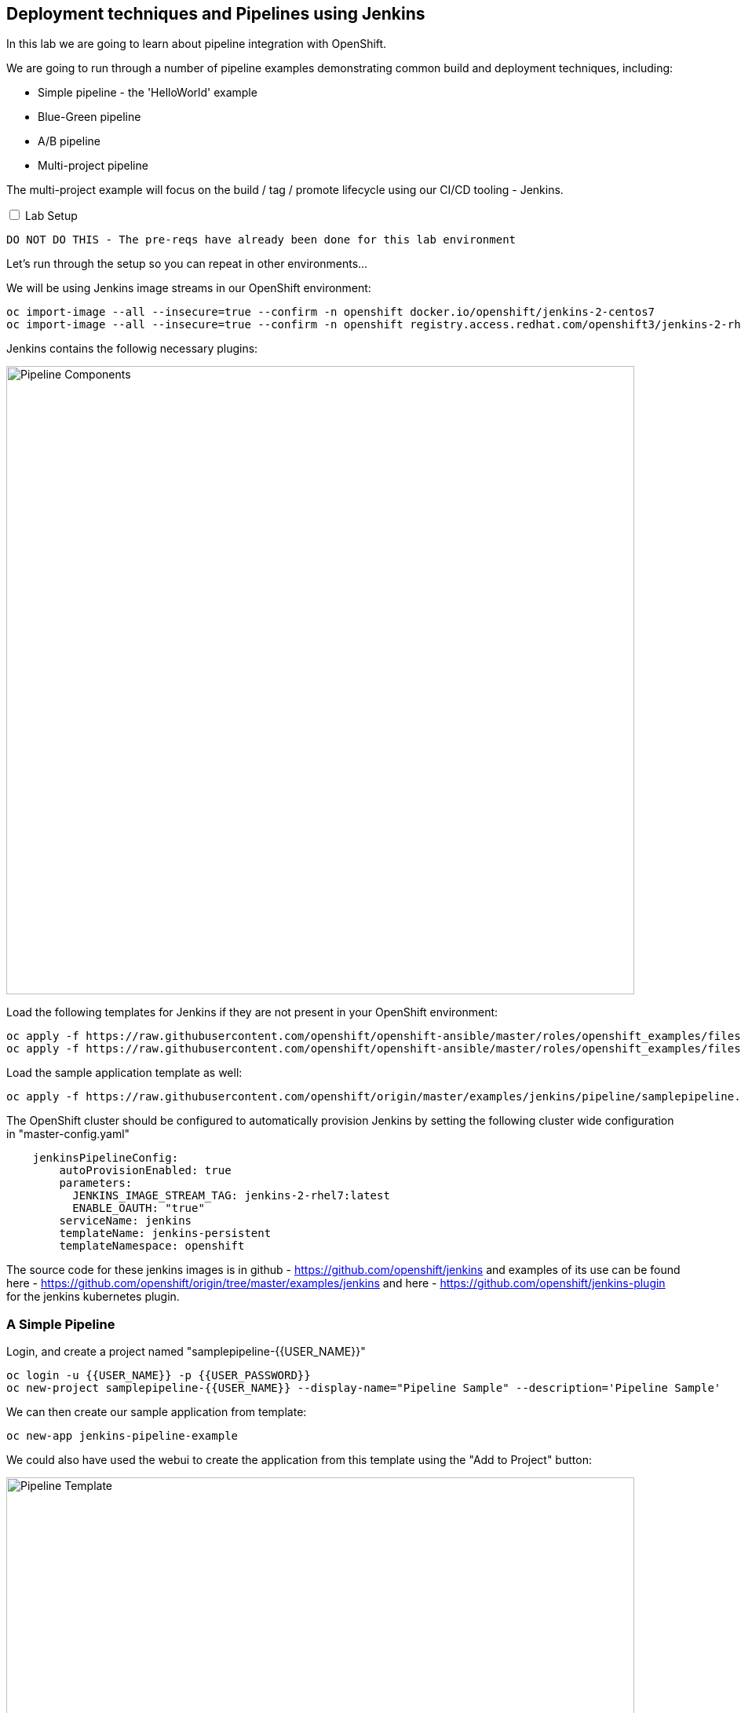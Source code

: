 ## Deployment techniques and Pipelines using Jenkins

In this lab we are going to learn about pipeline integration with OpenShift.

We are going to run through a number of pipeline examples demonstrating common build and deployment techniques, including:

* Simple pipeline - the 'HelloWorld' example
* Blue-Green pipeline
* A/B pipeline 
* Multi-project pipeline

The multi-project example will focus on the build / tag / promote lifecycle using our CI/CD tooling - Jenkins.

++++ 
<input id="toggle" type="checkbox" unchecked>
<label for="toggle">Lab Setup</label>
<div class="sect2" id="expand"><section>
++++

`DO NOT DO THIS - The pre-reqs have already been done for this lab environment` 

Let's run through the setup so you can repeat in other environments...

We will be using Jenkins image streams in our OpenShift environment:

[source]
----
oc import-image --all --insecure=true --confirm -n openshift docker.io/openshift/jenkins-2-centos7
oc import-image --all --insecure=true --confirm -n openshift registry.access.redhat.com/openshift3/jenkins-2-rhel7
----

Jenkins contains the followig necessary plugins:

image::/images/15-pipeline-components.png[Pipeline Components,800,align="center"]

Load the following templates for Jenkins if they are not present in your OpenShift environment:

[source]
----
oc apply -f https://raw.githubusercontent.com/openshift/openshift-ansible/master/roles/openshift_examples/files/examples/v3.6/quickstart-templates/jenkins-ephemeral-template.json -n openshift
oc apply -f https://raw.githubusercontent.com/openshift/openshift-ansible/master/roles/openshift_examples/files/examples/v3.6/quickstart-templates/jenkins-persistent-template.json -n openshift
----

Load the sample application template as well:

[source]
----
oc apply -f https://raw.githubusercontent.com/openshift/origin/master/examples/jenkins/pipeline/samplepipeline.yaml -n openshift
----

The OpenShift cluster should be configured to automatically provision Jenkins by setting the following cluster wide configuration in "master-config.yaml"

[source]
----
    jenkinsPipelineConfig:
        autoProvisionEnabled: true
        parameters:
          JENKINS_IMAGE_STREAM_TAG: jenkins-2-rhel7:latest
          ENABLE_OAUTH: "true"
        serviceName: jenkins
        templateName: jenkins-persistent
        templateNamespace: openshift
----

The source code for these jenkins images is in github - https://github.com/openshift/jenkins and examples of its use
can be found here - https://github.com/openshift/origin/tree/master/examples/jenkins and here - https://github.com/openshift/jenkins-plugin
for the jenkins kubernetes plugin.

++++ 
</div></section>
++++

### A Simple Pipeline

Login, and create a project named "samplepipeline-{{USER_NAME}}"

[source]
----
oc login -u {{USER_NAME}} -p {{USER_PASSWORD}}
oc new-project samplepipeline-{{USER_NAME}} --display-name="Pipeline Sample" --description='Pipeline Sample'
----

We can then create our sample application from template:

[source]
----
oc new-app jenkins-pipeline-example 
----

We could also have used the webui to create the application from this template using the "Add to Project" button:

image::/images/15-jenkins-pipeline-template.png[Pipeline Template,800,align="center"]

A mongodb and jenkins pod should be provisioned into your project. We can browse to the "Build", "Pipeline", "Configuration" and see the 
groovy DSL Jenkinsfile for this pipeline.

image::/images/15-simple-pipeline.png[A Simple Pipeline,1100,align="center"]

The "openshiftBuild" and "openshiftDeploy" method calls are from the Jenkins OpenShift Pipeline plugin.

Start the pipeline build from the web-ui by selecting "Start Build" or:

[source]
----
oc start-build sample-pipeline
----

image::/images/15-simple-pipeline-run.png[Running a Simple Pipeline,800,align="center"]

Note how the "node()" from the Jenkinsfile DSL is being run in a pod that starts a build pod for our application:

[source]
----
oc get pods

NAME                             READY     STATUS      RESTARTS   AGE
jenkins-1-11fa6                  1/1       Running     0          9m
mongodb-1-g84t4                  1/1       Running     0          9m
nodejs-2fc075ffd1b7              1/1       Running     0          2m    <1>
nodejs-mongodb-example-1-build   0/1       Completed   0          1m    <2>
nodejs-mongodb-example-1-tfh02   1/1       Running     0          13s   <3>
----
<1> Node Pod
<2> Build Pod
<3> Running Application

If you browse to the running application URL, you can see a simple page count that increments on every visit and is stored in the mongodb.

image::/images/15-simple-jenkins-running-application.png[The running application,400,align="center"]

*(Optional) Accessing the Database*

We can connect to the mongodb to look at the generated data. First we need to get the database credentials that was generated (its an environment variable) - you can find the password using the CLI or browsing to the "Pods" -> "Environment" in the UI:

[source]
----
oc env dc mongodb --list | grep MONGODB_ADMIN_PASSWORD

MONGODB_ADMIN_PASSWORD=H0XosoaAxsOhpbJq
----

Use this password to connect to mongodb from the command line:

[source]
----
oc rsh $(oc get pods -l name=mongodb -o name)
mongo -u admin -p <admin password> --authenticationDatabase admin
> show databases
> use sampledb
> show collections
> db.counts.find();

{ "_id" : ObjectId("58a4d26daf987c001805092f"), "ip" : "172.17.0.1", "date" : 1487196781386 }
{ "_id" : ObjectId("58a4d277af987c0018050930"), "ip" : "172.17.0.1", "date" : 1487196791551 }
...
----

This shows us the data is stored as one row per page hit per ip address.

### Blue-Green Pipeline

The blue-green deployment strategy minimizes the time it takes to perform a deployment cut-over by ensuring you
have two (or more) versions of your application stacks available during the deployment.

We can make use of the service and routing tiers
in OpenShift to easily switch between our two running application stacks - hence it is very simple and fast to perform a rollback.

image::/images/15-blue-green-deployments.png[Blue Green Deployments,800,align="center"]

Let's create a new project:

[source]
----
oc new-project bluegreen-{{USER_NAME}} --display-name="Blue Green Deployments" --description="Blue Green Deployments"
----

Lets deploy both our blue and green applications into the same project:

[source]
----
oc new-app "https://github.com/devops-with-openshift/bluegreen#master" --name=blue
oc new-app "https://github.com/devops-with-openshift/bluegreen#green" --name=green
----

We care going to expose services for our endpoints so we can test them independently, and point the 'bluegreen' route to the blue service.

[source]
----
oc expose service blue --name=bluegreen
oc expose service blue --name=blue
oc expose service green --name=green
----

Create the blue-green pipeline:

[source]
----
oc create -f https://raw.githubusercontent.com/eformat/bluegreen/master/bluegreen-pipeline.yaml
----

Once the applications are built and deployed, you should be able to browse to the bluegreen service:

image::/images/15-bluegreen-app.png[Blue Service application,800,align="center"]

Now, it is possible to manually switch the routes via the web-ui or CLI:

[source]
----
oc patch route/bluegreen -p '{"spec":{"to":{"name":"green"}}}'
oc patch route/bluegreen -p '{"spec":{"to":{"name":"blue"}}}'
----

We have automated this switch into a Jenkisfile pipeline as code. Start the pipeline build:

[source]
----
oc start-build bluegreen-pipeline
----

Once the pod that runs the pipeline instruction starts, you should see the running pipeline:

image::/images/15-bluegreen-in-progress.png[Blue Green pipeline in progress,800,align="center"]

A build and deployment of the application version that is `not` currently routed to via the `bluegreen` route (i.e. either blue or green) will run.

There is a manual input task to approve switching the bluegreen route. Select 'Input Required' and login to Jenkins:

image::/images/15-bluegreen-approve.png[Blue Green pipeline approval,800,align="center"]

You can browse to the URL first to ensure this the desired 'green', select 'Proceed':

image::/images/15-bluegreen-green.png[Green Service application,800,align="center"]

Once completed the 'bluegreen' route will show 'green' instead of 'blue'. You can shoose to 'Rollback' the change as well.

*(Optional) Configure a Webhook to call the pipeline*

Fork the github project using *your GitHub account*:

[source]
----
https://github.com/devops-with-openshift/bluegreen
----

In Github browse to Project -> Settings -> WebHooks -> Add WebHook

Don't enable SSL verification in github (we are using self signed certificates) else you will get a "Peer certificate" authentication error.

Enter the webhook copied from OpenShift -> Project -> Builds -> Pipelines -> blugreen-pipeline -> Configuration -> GitHub WebHook URL which looks like:

[source]
----
Payload URL: https://<master api server>:8443/oapi/v1/namespaces/bluegreen-{{USER_NAME}}/buildconfigs/bluegreen-pipeline/webhooks/<secret>/github
----

Patch the source references in your project to use your github fork:

++++
<pre class="highlight">
<code>
oc patch bc/blue -p '{"spec":{"source":{"git":{"uri":"https://github.com/your github username/bluegreen.git","ref": "master"}}}}' --type=strategic -n bluegreen-{{USER_NAME}}
oc patch bc/green -p '{"spec":{"source":{"git":{"uri":"https://github.com/your github username/bluegreen.git","ref": "green"}}}}' --type=strategic -n bluegreen-{{USER_NAME}}
</code>
</pre>
++++

You can now make edits in GitHub and these will trigger a build of your OpenShift pipeline.

### A/B Pipeline

OpenShfit's exposes API's to manipulate the Routing tier. We can use this to create an A/B pipeline from our previous bluegreen example.

A/B deployments get their name from the ability to test the new application features as part of the deployment. This way you can create a hypothesis, perform an A/B
deployment, test whether your hypothesis is true or false and either rollback to your initial application state (A) or proceed with your new application state (B).

image::/images/15-ab-deployment.png[A/B Deployments,800,align="center"]

Let's create weighted route backends for our application. We need to change the default load balancing behaviour from 'least-connection' to 'round-robin'

[source]
----
oc annotate route/bluegreen haproxy.router.openshift.io/balance=roundrobin
oc set route-backends routes/bluegreen blue=100 green=0
----

Let's also create our ab-pipeline and start it from the CLI or web-ui:

[source]
----
oc create -f https://raw.githubusercontent.com/eformat/bluegreen/master/ab-pipeline.yaml
oc start-build ab-pipeline
----

image::/images/15-ab-pipeline.png[A/B Deployment pipeline,400,align="center"]

If we set the weights for our services:

image::/images/15-ab-adjust-routes.png[Adjust the routes,400,align="center"]

We can test that 80% of traffic is going to our 'A' (blue) version, and 20% is going to our 'B' (green) version:

[source]
----
for x in {1..10}; do curl -s http://bluegreen-bluegreen-{{USER_NAME}}.{{ROUTER_ADDRESS}}/ | grep -q blue && echo $x blue || echo $x green; done

1 blue
2 blue
3 blue
4 blue
5 green
6 blue
7 blue
8 blue
9 blue
10 green
----

Because the default configuration for HAProxy is to honour sticky sessions using cookies, we can see this in a Browser or from CLI (always get the same version):

[source]
----
for x in {1..10}; do curl -c /tmp/cookie -b /tmp/cookie -s http://bluegreen-bluegreen-{{USER_NAME}}.{{ROUTER_ADDRESS}} | grep -q blue && echo $x blue || echo $x green; done

1 blue
2 blue
3 blue
4 blue
5 blue
6 blue
7 blue
8 blue
9 blue
10 blue
----

image::/images/15-ab-weights.png[Route weighting,1000,align="center"]

### Multi Project Pipeline

Ideally we want to build our immutable application images once then tag the images for promotion into other projects - to perform our pipeline activities such as testing and eventually production deployment. The feedback from our various activities forms the gates for downstream activities. The basics of build, tag and promote forms the foundation for every container based application to flow through our delivery lifecycle.

image::/images/15-multi-project-pipeline.png[Multi project pipeline,800,align="center"]

We are going to setup four projects for our pipeline activities:

* cicd-{{USER_NAME}} - containing our Jenkins instance
* development-{{USER_NAME}} - for building and developing our application images 
* testing-{{USER_NAME}} - for testing our application
* production-{{USER_NAME}} - hosting our production application

Create the projects:

[source]
----
oc new-project cicd-{{USER_NAME}} --display-name='CICD Jenkins' --description='CICD Jenkins'
oc new-project development-{{USER_NAME}} --display-name='MyApp Development' --description='MyApp Development'
oc new-project testing-{{USER_NAME}} --display-name='MyApp Testing' --description='MyApp Testing'
oc new-project production-{{USER_NAME}} --display-name='MyApp Production' --description='MyApp Production'
----

Provide the jenkins service account in the cicd project access to our other projects:

[source]
----
oc policy add-role-to-user edit system:serviceaccount:cicd-{{USER_NAME}}:jenkins -n development-{{USER_NAME}}
oc policy add-role-to-user edit system:serviceaccount:cicd-{{USER_NAME}}:jenkins -n testing-{{USER_NAME}}
oc policy add-role-to-user edit system:serviceaccount:cicd-{{USER_NAME}}:jenkins -n production-{{USER_NAME}}
----

Allow the testing and production service accounts to pull images from the development namespace:

[source]
----
oc policy add-role-to-group system:image-puller system:serviceaccounts:testing-{{USER_NAME}} -n development-{{USER_NAME}}
oc policy add-role-to-group system:image-puller system:serviceaccounts:production-{{USER_NAME}} -n development-{{USER_NAME}}
----

Your should now have these projects:

image::/images/15-multi-projects.png[Multiple projects,800,align="center"]

We can deploy our Jenkins container now:

[source]
----
oc new-app -n cicd-{{USER_NAME}} --template=jenkins-persistent -p JENKINS_IMAGE_STREAM_TAG=jenkins-2-centos7:latest -p NAMESPACE=openshift -p MEMORY_LIMIT=2048Mi -p ENABLE_OAUTH=true
----

And create the pipeline:

[source]
----
oc create -n cicd-{{USER_NAME}} -f https://raw.githubusercontent.com/eformat/pipeline-configs/master/pipeline.yaml
----

Lets create our development application using Source to Image.

[source]
----
oc project development-{{USER_NAME}}
oc new-app openshift/php:7.0~https://github.com/devops-with-openshift/cotd.git#master --name=myapp
oc expose service myapp --hostname=cotd-development-{{USER_NAME}}.{{ROUTER_ADDRESS}} --name=myapp
----

Let's setup our testing project, using the image from development and changing the image pull policy to always.

[source]
----
oc project testing-{{USER_NAME}}
oc create dc myapp --image={{REGISTRY_ADDRRESS}}/development-{{USER_NAME}}/myapp:promoteQA
oc rollout cancel dc/myapp
oc patch dc/myapp -p '{"spec":{"template":{"spec":{"containers":[{"name":"default-container","imagePullPolicy":"Always"}]}}}}'
oc rollout cancel dc/myapp
oc expose dc myapp --port=8080
oc expose service myapp --hostname=cotd-testing-{{USER_NAME}}.{{ROUTER_ADDRESS}} --name=myapp
----

We are using the arbitrary :promoteQA image tag for the testing deployment (which doesn't yet exist)

We can do the same setup for the production project using the promotePRD image tag:

[source]
----
oc project production-{{USER_NAME}}
oc create dc myapp --image={{REGISTRY_ADDRRESS}}/development-{{USER_NAME}}/myapp:promotePRD
oc rollout cancel dc/myapp
oc patch dc/myapp -p '{"spec":{"template":{"spec":{"containers":[{"name":"default-container","imagePullPolicy":"Always"}]}}}}'
oc rollout cancel dc/myapp
oc expose dc myapp --port=8080
oc expose service myapp --hostname=cotd-production-{{USER_NAME}}.{{ROUTER_ADDRESS}} --name=myapp
----

Now we are ready to run our pipeline deployment from the cicd-{{USER_NAME}} project.

[source]
----
oc start-build pipeline -n cicd-{{USER_NAME}}
----

The first step will log you in to Jennkins via OAuth and query you for your project paramterised username

image::/images/15-username-pipelines.png[Project Username Parameter,400,align="center"]

Once the image is built and deployed in development, it is tagged 'promoteQA' and deployed into the testing project.

image::/images/15-approve-production.png[Approve to Production,800,align="center"]

You can test the application, and them manually approve the image tagging/promotion to the production project.

image::/images/15-running-application.png[Running Application,800,align="center"]

### Summary

Congratulations ! You have successfully:

- created and deployed the hello world integrted pipeline sample
- used BlueGreen, A/B deployment strategies using integrated pipelines
- deployed and configured a multi-project pipeline example that demonstrates a build, tag and promote lifecycle
